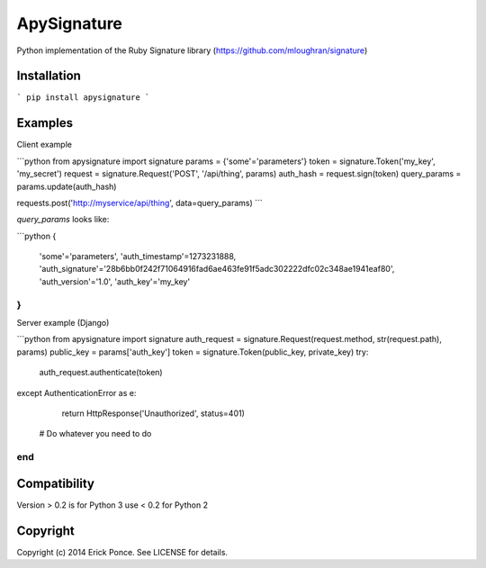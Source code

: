 ApySignature
============

Python implementation of the Ruby Signature library
(https://github.com/mloughran/signature)

Installation
------------

```
pip install apysignature
```

Examples
--------

Client example

```python
from apysignature import signature
params       = {'some'='parameters'}
token        = signature.Token('my_key', 'my_secret')
request      = signature.Request('POST', '/api/thing', params)
auth_hash    = request.sign(token)
query_params = params.update(auth_hash)

requests.post('http://myservice/api/thing', data=query_params)
```

`query_params` looks like:

```python
{
  'some'='parameters',
  'auth_timestamp'=1273231888,
  'auth_signature'='28b6bb0f242f71064916fad6ae463fe91f5adc302222dfc02c348ae1941eaf80',
  'auth_version'='1.0',
  'auth_key'='my_key'
}
```

Server example (Django)

```python
from apysignature import signature
auth_request = signature.Request(request.method, str(request.path), params)
public_key = params['auth_key']
token = signature.Token(public_key, private_key)
try:
    auth_request.authenticate(token)
except AuthenticationError as e:
    return HttpResponse('Unauthorized', status=401)

  # Do whatever you need to do
end
```

Compatibility
---------

Version > 0.2 is for Python 3
use < 0.2 for Python 2


Copyright
---------

Copyright (c) 2014 Erick Ponce. See LICENSE for details.
